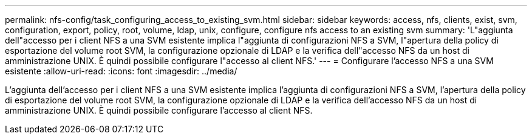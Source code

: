 ---
permalink: nfs-config/task_configuring_access_to_existing_svm.html 
sidebar: sidebar 
keywords: access, nfs, clients, exist, svm, configuration, export, policy, root, volume, ldap, unix, configure, configure nfs access to an existing svm 
summary: 'L"aggiunta dell"accesso per i client NFS a una SVM esistente implica l"aggiunta di configurazioni NFS a SVM, l"apertura della policy di esportazione del volume root SVM, la configurazione opzionale di LDAP e la verifica dell"accesso NFS da un host di amministrazione UNIX. È quindi possibile configurare l"accesso al client NFS.' 
---
= Configurare l'accesso NFS a una SVM esistente
:allow-uri-read: 
:icons: font
:imagesdir: ../media/


[role="lead"]
L'aggiunta dell'accesso per i client NFS a una SVM esistente implica l'aggiunta di configurazioni NFS a SVM, l'apertura della policy di esportazione del volume root SVM, la configurazione opzionale di LDAP e la verifica dell'accesso NFS da un host di amministrazione UNIX. È quindi possibile configurare l'accesso al client NFS.
